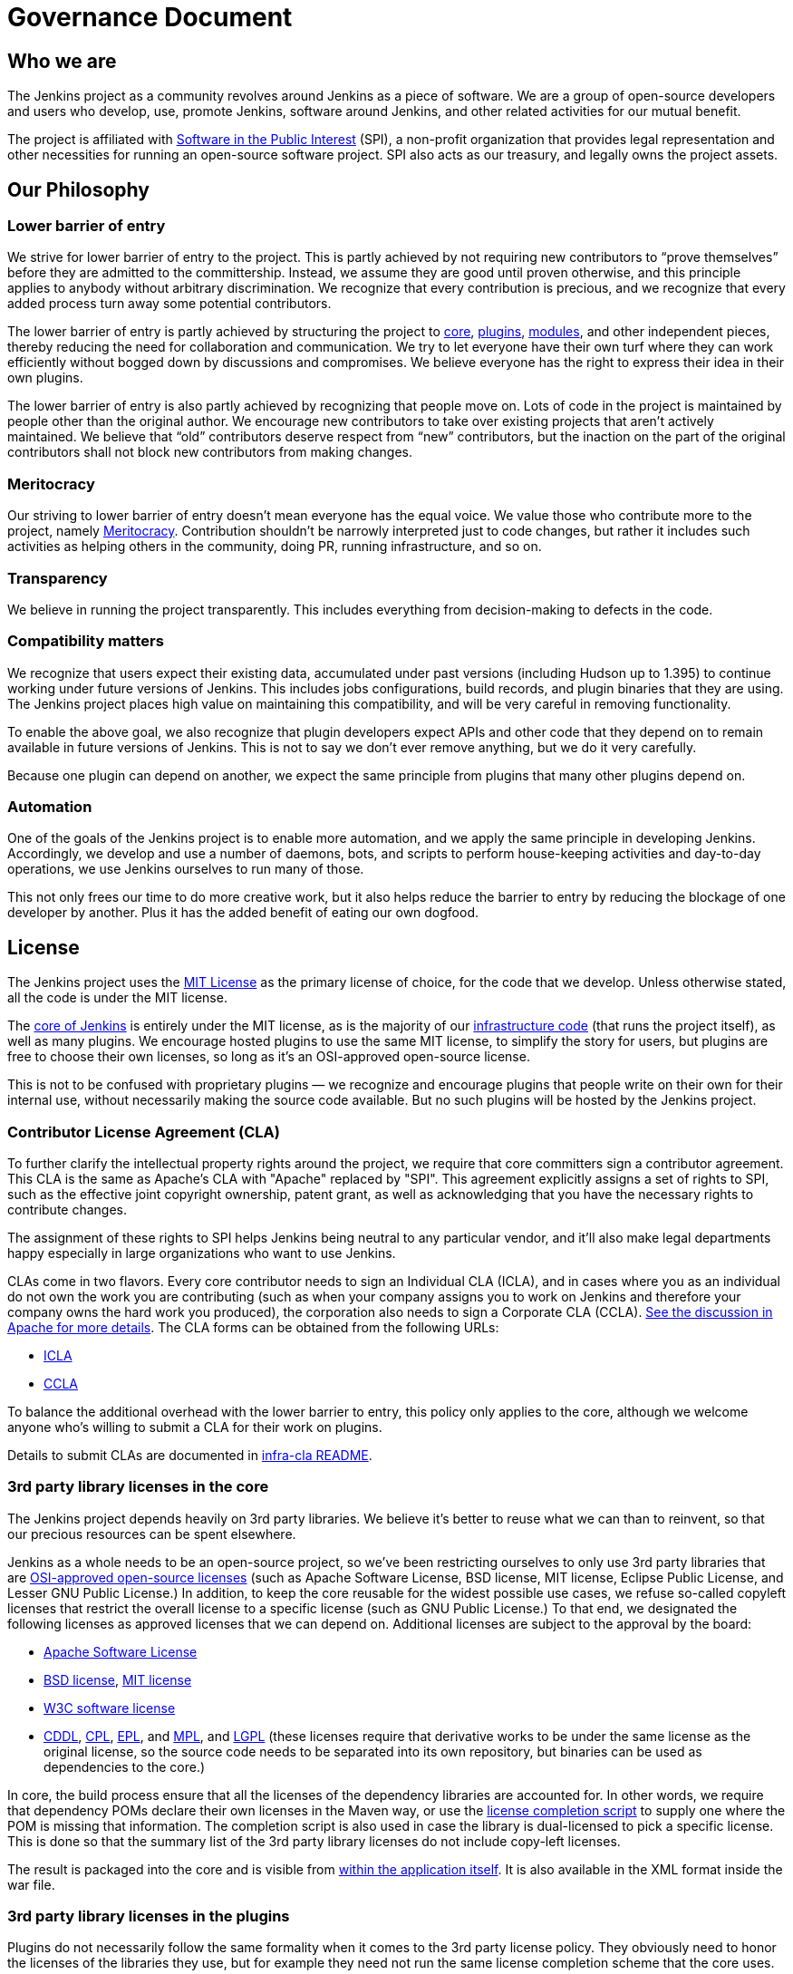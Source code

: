 = Governance Document

== Who we are

The Jenkins project as a community revolves around Jenkins as a piece of software. We are a group of open-source developers and users who develop, use, promote Jenkins, software around Jenkins, and other related activities for our mutual benefit.

The project is affiliated with http://www.spi-inc.org/[Software in the Public Interest] (SPI), a non-profit organization that provides legal representation and other necessities for running an open-source software project. SPI also acts as our treasury, and legally owns the project assets.

== Our Philosophy

=== Lower barrier of entry

We strive for lower barrier of entry to the project. This is partly achieved by not requiring new contributors to “prove themselves” before they are admitted to the committership. Instead, we assume they are good until proven otherwise, and this principle applies to anybody without arbitrary discrimination. We recognize that every contribution is precious, and we recognize that every added process turn away some potential contributors.

The lower barrier of entry is partly achieved by structuring the project to https://wiki.jenkins-ci.org/display/JENKINS/Governance+Document#GovernanceDocument-core[core], https://wiki.jenkins-ci.org/display/JENKINS/Governance+Document#GovernanceDocument-plugins[plugins], https://wiki.jenkins-ci.org/display/JENKINS/Governance+Document#GovernanceDocument-modules[modules], and other independent pieces, thereby reducing the need for collaboration and communication. We try to let everyone have their own turf where they can work efficiently without bogged down by discussions and compromises. We believe everyone has the right to express their idea in their own plugins.

The lower barrier of entry is also partly achieved by recognizing that people move on. Lots of code in the project is maintained by people other than the original author. We encourage new contributors to take over existing projects that aren’t actively maintained. We believe that “old” contributors deserve respect from “new” contributors, but the inaction on the part of the original contributors shall not block new contributors from making changes.

=== Meritocracy

Our striving to lower barrier of entry doesn’t mean everyone has the equal voice. We value those who contribute more to the project, namely https://en.wikipedia.org/wiki/Meritocracy[Meritocracy]. Contribution shouldn’t be narrowly interpreted just to code changes, but rather it includes such activities as helping others in the community, doing PR, running infrastructure, and so on.

=== Transparency

We believe in running the project transparently. This includes everything from decision-making to defects in the code.

=== Compatibility matters

We recognize that users expect their existing data, accumulated under past versions (including Hudson up to 1.395) to continue working under future versions of Jenkins. This includes jobs configurations, build records, and plugin binaries that they are using. The Jenkins project places high value on maintaining this compatibility, and will be very careful in removing functionality.

To enable the above goal, we also recognize that plugin developers expect APIs and other code that they depend on to remain available in future versions of Jenkins. This is not to say we don’t ever remove anything, but we do it very carefully.

Because one plugin can depend on another, we expect the same principle from plugins that many other plugins depend on.

=== Automation

One of the goals of the Jenkins project is to enable more automation, and we apply the same principle in developing Jenkins. Accordingly, we develop and use a number of daemons, bots, and scripts to perform house-keeping activities and day-to-day operations, we use Jenkins ourselves to run many of those.

This not only frees our time to do more creative work, but it also helps reduce the barrier to entry by reducing the blockage of one developer by another. Plus it has the added benefit of eating our own dogfood.

== License

The Jenkins project uses the http://opensource.org/licenses/MIT[MIT License] as the primary license of choice, for the code that we develop. Unless otherwise stated, all the code is under the MIT license.

The https://github.com/jenkinsci/jenkins[core of Jenkins] is entirely under the MIT license, as is the majority of our https://github.com/jenkins-infra[infrastructure code] (that runs the project itself), as well as many plugins. We encourage hosted plugins to use the same MIT license, to simplify the story for users, but plugins are free to choose their own licenses, so long as it’s an OSI-approved open-source license.

This is not to be confused with proprietary plugins — we recognize and encourage plugins that people write on their own for their internal use, without necessarily making the source code available. But no such plugins will be hosted by the Jenkins project.


=== Contributor License Agreement (CLA)

To further clarify the intellectual property rights around the project, we require that core committers sign a contributor agreement. This CLA is the same as Apache's CLA with "Apache" replaced by "SPI". This agreement explicitly assigns a set of rights to SPI, such as the effective joint copyright ownership, patent grant, as well as acknowledging that you have the necessary rights to contribute changes.

The assignment of these rights to SPI helps Jenkins being neutral to any particular vendor, and it'll also make legal departments happy especially in large organizations who want to use Jenkins.

CLAs come in two flavors. Every core contributor needs to sign an Individual CLA (ICLA), and in cases where you as an individual do not own the work you are contributing (such as when your company assigns you to work on Jenkins and therefore your company owns the hard work you produced), the corporation also needs to sign a Corporate CLA (CCLA). https://www.apache.org/licenses/#clas[See the discussion in Apache for more details]. The CLA forms can be obtained from the following URLs:

- https://raw.github.com/jenkinsci/infra-cla/approved/icla.txt[ICLA]
- https://raw.github.com/jenkinsci/infra-cla/approved/ccla.txt[CCLA]

To balance the additional overhead with the lower barrier to entry, this policy only applies to the core, although we welcome anyone who's willing to submit a CLA for their work on plugins.

Details to submit CLAs are documented in https://github.com/jenkinsci/infra-cla/blob/master/README.md[infra-cla README].

=== 3rd party library licenses in the core

The Jenkins project depends heavily on 3rd party libraries. We believe it's better to reuse what we can than to reinvent, so that our precious resources can be spent elsewhere.

Jenkins as a whole needs to be an open-source project, so we've been restricting ourselves to only use 3rd party libraries that are http://www.opensource.org/[OSI-approved open-source licenses] (such as Apache Software License, BSD license, MIT license, Eclipse Public License, and Lesser GNU Public License.) In addition, to keep the core reusable for the widest possible use cases, we refuse so-called copyleft licenses that restrict the overall license to a specific license (such as GNU Public License.) To that end, we designated the following licenses as approved licenses that we can depend on. Additional licenses are subject to the approval by the board:

- http://www.apache.org/licenses/[Apache Software License]
- http://opensource.org/licenses/bsd-license.php[BSD license], http://opensource.org/licenses/mit-license.php[MIT license]
- http://opensource.org/licenses/W3C.php[W3C software license]
- http://opensource.org/licenses/cddl1.php[CDDL], http://opensource.org/licenses/cpl1.0.php[CPL], http://opensource.org/licenses/eclipse-1.0.php[EPL], and http://opensource.org/licenses/mozilla1.0.php[MPL], and http://opensource.org/licenses/lgpl-license.php[LGPL] (these licenses require that derivative works to be under the same license as the original license, so the source code needs to be separated into its own repository, but binaries can be used as dependencies to the core.)

In core, the build process ensure that all the licenses of the dependency libraries are accounted for. In other words, we require that dependency POMs declare their own licenses in the Maven way, or use the https://github.com/jenkinsci/jenkins/blob/master/licenseCompleter.groovy[license completion script] to supply one where the POM is missing that information. The completion script is also used in case the library is dual-licensed to pick a specific license. This is done so that the summary list of the 3rd party library licenses do not include copy-left licenses.

The result is packaged into the core and is visible from https://ci.jenkins-ci.org/about[within the application itself]. It is also available in the XML format inside the war file.

=== 3rd party library licenses in the plugins

Plugins do not necessarily follow the same formality when it comes to the 3rd party license policy. They obviously need to honor the licenses of the libraries they use, but for example they need not run the same license completion scheme that the core uses.

We encourage plugins to follow the same 3rd party license policy as the core. You may vary from it at your own risk. For example, see https://www.gnu.org/licenses/gpl-faq.html#NFUseGPLPlugins[FSF's opinion about GPL plugins with a non-GPL core].

== Trademark

The name "Jenkins" is a registered trademark in the USA (https://trademarks.justia.com/854/47/jenkins-85447465.html[#4664929], held by SPI) in order to protect the project and users from confusing use of the term. To reduce the process overhead and uphold our open-source spirit, we adopt the Linux kernel policy on trademark usage.

You need to apply for a https://wiki.jenkins-ci.org/display/JENKINS/Trademark+Sublicense[sublicense] if you are using the term "Jenkins" as part of your own trademark or brand identifier for Jenkins-based software goods or services. It doesn’t matter if your trademark is unregistered, or if you do not plan to make any money using the mark.

Answering the following questions (which break out each of the key issues) may help you determine if you need a sublicense. If you are still in doubt, please contact the board and we will work with you to determine whether you need to apply for a sublicense.

If the answer to all three of the following questions is "yes," then you need to apply for a sublicense. If the answer to any of these questions is "no," then you do not need to apply for a sublicense.

. Is my mark a trademark (see how Linux Foundation define "trademark" in http://www.linuxfoundation.org/programs/legal/trademark/faq[FAQ])?
. Does my mark contain the following string of adjacent letters, in this order: "Jenkins"? These letters may or may not be capitalized, and in the case of foreign characters, phonetic translations also apply.
. Do I use my mark to identify software-related goods or services (see how that phrase is http://www.linuxfoundation.org/programs/legal/trademark/faq[defined] again in LF)?

A list of trademark usages approved by the project can be found on the https://wiki.jenkins-ci.org/display/JENKINS/Approved+Trademark+Usage[Approved Trademark Usage] page.

== Project roles/stakeholders

=== Governance board

The governance board consists of three people who act as public representatives of the project, when such representation is necessary, for example to interface external entities such as SPI.

The board also acts as the ultimate decision-making authority in case disputes cannot be resolved via the regular project community meeting. The decision-making ability of the board is more symbolic and honorific, and it “rules” like British queens rather than a dictatorship.

The https://wiki.jenkins-ci.org/display/JENKINS/Governance+Board[Governance Board] page provides further information, including a list of current board members, and how to contact the board.

The process by which the https://wiki.jenkins-ci.org/display/JENKINS/Governance+Board[Governance Board] is elected can be reviewed in the https://wiki.jenkins-ci.org/display/JENKINS/Board+Election+Process[Board Election Process]

=== Infrastructure admins

Infrastructure administrators have root access to the various servers and build slaves that run `jenkins-ci.org` and other sub-domains. They keep those servers up and running, installing new software, coordinating mirrors, handling keys and certificates, and making sure that we can keep churning out code.

Because of the sensitive nature of this work, infrastructure admins are by invitation only, and some of the activity happen behind closed doors. Infrastructure admins often appoint others to delegate some partial access to the system to complete some tasks.

A list of admins of some of the public infrastructure components can be found here: https://wiki.jenkins-ci.org/display/JENKINS/Infrastructure+Admins[Infrastructure Admins]

=== Core committers

Core committers are those who have push access to the https://github.com/jenkinsci/jenkins[main Jenkins repository] that produces `jenkins.war`. To become a core committer, one needs to sign the https://wiki.jenkins-ci.org/display/JENKINS/Governance+Document#GovernanceDocument-cla[contributor license agreement]. One is not required to have a proven history of contributions before being granted commit access, but that doesn’t mean other core committers will never revert your changes.

The list of CLA signers is be maintained here: https://github.com/jenkinsci/infra-cla[https://github.com/jenkinsci/infra-cla]

=== Plugin committers

Plugin committers are those who have push access to specific plugin repositories hosted under the jenkinsci GitHub organization. One is not required to have a proven history of contributions before being granted commit access. All you have to do is to ask. But that doesn’t mean other existing committers will never revert your changes.

=== Localization contributors

Localization contributors have push access to both the core and hosted plugins. They make localization/internationalization related changes to the code and resources, and they push those changes without seeking approval from the core/plugin committers.

=== Users

Users use Jenkins and its plugins. They contribute to the project by providing feedback, filing bug reports, prioritizing features and fixes for developers, helping other users, and making committers feel like their work is worth while.

=== Communication

The communication among people in the community is crucial to the oneness of the project. People in the Jenkins project communicates with each other in several different places.

=== Mailing lists

We encourage mailing lists as the primary means of developer & user discussion, because of their asynchrony and ability to search the archive. The project website lists the https://jenkins-ci.org/content/mailing-lists[active mailing lists and their purposes].

=== IRC

Jenkins project uses an https://jenkins-ci.org/content/chat[IRC channel] for real time interactive communications. This is also the place where active members bond with each other.

=== Twitter

https://twitter.com/jenkinsci[@jenkinsci] is the official Twitter account of the Jenkins project, run by the infrastructure admins.

== Infrastructure

=== Source code

The https://github.com/jenkinsci/[GitHub JenkinsCI organization] is where we host most of our code (see the https://wiki.jenkins-ci.org/display/JENKINS/GitHub+Repositories[list of repositories] for easier navigation.) Because we previously used Subversion as the primary source code repository, we also have the https://svn.jenkins-ci.org/[subversion repository] that contains all the original project history. Some plugins are still actively maintained inside the Subversion repository.

To aid classifying our 1000+ Git repositories, some naming conventions have been adopted:

- plugins are named " * -plugin"
- libraries are named "lib- * "
- backend infrastructure programs are named "backend- * "

To encourage migration of plugins from Subversion to Git, a daemon is used to mirror plugins individually to GitHub. See https://wiki.jenkins-ci.org/display/JENKINS/Moving+from+Subversion+%28svn%29+to+Github[this page] for more about how to migrate your plugin to GitHub.

=== User Accounts

The infrastructure admins run an LDAP server and a https://accounts.jenkins.io/[small frontend program] to let users create accounts on `jenkins-ci.org`. This account is used for all the software that we run ourselves.

=== Wiki

This wiki that you are reading is our primary collaboration mechanism for documentation. This uses the LDAP server described above for access.

=== Bug tracker

https://issues.jenkins-ci.org/[Our primary bug tracker] is maintained by the infra admins. This uses the LDAP server described above for access.

=== Jenkins on Jenkins

We https://ci.jenkins-ci.org/[run Jenkins for our own development] and to automate various infrastructure tasks. Because of the sensitive nature of setting up jobs, only the infra admins have full write access.

== Decision making

Jenkins project uses https://wiki.jenkins-ci.org/display/JENKINS/Governance+Meeting+Agenda[biweekly project meetings] as the primary forum of decision making for matters that need consensus. The meeting is open to anyone, and the http://meetings.jenkins-ci.org/jenkins/[minutes are public]. Agenda items can be added by anyone by simply updating the Wiki page with your name.

The board serves as the ultimate decision-making body in case the project meeting fails to reach a consensus on a particular topic.

== How we develop code

=== Core

The core refers to a set of code and libraries that result in the `jenkins.war` binary. The https://github.com/jenkinsci/jenkins[official core repository] is hosted on GitHub.

Long time committers push changes directly into this repository, although other core committers can still revert their changes and discuss them when they feel that is necessary. New committers can also do the same when they feel good about their changes, or if the changes are trivial.

Committers old and new who feel their changes need review use https://github.com/jenkinsci/jenkins/pulls[GitHub pull requests] as a way to solicit feedback. People without commit access also use pull requests to get their changes into the core. Core committers are expected to be attentive to pending pull requests, and try to act on them quickly.

Core committers generally use their own judgement to decide what to work on.

=== Releases

Every weekend a new release is built from the master branch and released, in various forms, including `jenkins.war` and native packages. This allows us to get new features and bug fixes into the hands of users relatively quickly.

=== LTS Releases

Every three months or so we pick a prior release as the new long-term support (LTS) release and then create the _‘stable’_ branch, from that release point. This branch gets important bug fixes backported from the master branch, and further patch releases are built roughly every two weeks until the next LTS baseline is chosen. See https://wiki.jenkins-ci.org/display/JENKINS/LTS+Release+Line[LTS Release Line] for more details.

=== Core Coding Convention

We roughly follow http://www.oracle.com/technetwork/java/codeconvtoc-136057.html[Sun coding convention] in the source code, and we use 4 space indentation and don’t use tabs. It's generally more practical and appreciated if you submit changes that don't change the code format too much as it eases the coding review job. Try submitting formatting changes and functional changes in separate commits.

With that said, we do not believe in rigorously enforcing coding convention, and we don’t want to turn down contributions because their code format doesn’t match what we use. So consider this informational.


=== Plugins

Plugins are developed autonomously by the people working on the plugin. Each gets its own repository, its own Jenkins-on-Jenkins job, its own bug tracker component, and maintain their own release schedules.

Some plugins are actively maintained by a small number of people and they may have their own local culture, such as different coding convention, additional commit policies. We do this so that people can feel ownership and attachment to their effort, and so that they won’t feel like they have to follow externally decided rules.

Since much of such local culture is implicit, it's often difficult to tell from outside the operating culture of a given plugin. The safe rule of thumb is to contact existing developers upfront before doing any commit (but if there's no timely response in a week so, you should feel free to commit.) Less actively maintained plugins tend not to have such local culture, so in those cases, if you feel lucky you can commit changes ahead and send a heads-up simultaneously, (and accept the possibility that the changes get reverted.)

Maintainer information should be listed in the info box of the plugin's wiki page. If you have trouble figuring out who to contact, the good fallback option is the developers' mailing list.

=== Plugin Wiki Page

Each plugin has its own Wiki page in https://wiki.jenkins-ci.org/[https://wiki.jenkins-ci.org/], such as https://wiki.jenkins-ci.org/display/JENKINS/Git+Plugin[this]. Plugin wiki pages should the macro that produces the stock header table, describing what the plugin does, along with the release history/changelog. Take a look at some plugin wiki pages as a guideline of what you should do.

These wiki pages are referenced from the update center built in to Jenkins, and they are the primary means through which users discover information about plugins.


=== Modules

Modules are libraries that are built separately from the core (much like plugins are), but are bundled into the WAR file as a JAR file in `WEB-INF/lib` and therefore it behaves as if it's a part of the core from the users' point of view. Modules can be thought of as something in between a library and a plugin. It has its own POM, a set of source code, and built separately, like a library, but it gets the same compile-time processing as plugins do.

This assists splitting a big hair ball (that is the core) into more manageable smaller pieces, and allow OEMs to add/remove functionalities separately.

=== Commit guidelines

See the https://wiki.jenkins-ci.org/display/JENKINS/Governance+Document#GovernanceDocument-pullrequest[pull request checklist] for guidelines on submitting code to Jenkins.

=== Copying code from elsewhere

When you have a license to do so, and when that license is compatible with the MIT license, you can copy the code from elsewhere into Jenkins.

The most typical case of this is that the original code is licensed under a certain subset of the open-source licenses, such as ASL, BSD, and MIT license. Copyleft licenses, even though they are open-sourced, cannot be copied, such as EPL and GPL.

The code to be copied must be clearly marked with the license it is under, and when copying, you need to maintain the copyright/license attribution in the header. Please also indicate the origin of the copy as a part of the commit message.

In particular, this means we can copy Oracle Hudson's source code under the MIT license, but not Eclipse Hudson's source code under EPL.

=== Locally patching dependencies

Sometimes, it is necessary to make bug fixes and changes in the libraries that we use. Where the library is significant to Jenkins and the impact is considerable to our users, we choose to maintain local patch sets to upstream libraries, just like Linux distributions maintain such patches for its packages.

We normally intend such local patches to be integrated into upstream, so we file tickets upstream and provide our diff. When this works, this allows us to go back to the pristine upstream release at some point in the future. Those patch sets are maintained in our git repositories as a parallel branch.

In some cases, the supposed "temporary" patch sets became more permanent for various reasons beyond our control, such as the ceased development in the upstream, but that's only because that's how it turned out, not because we intended it at the outset. With the distributed version control system, maintaining parallel patch release for Jenkins isn't as hard as it used to be.

== How to join the project

=== Bringing in new plugins/tools/libraries

If you develop a plugin, we encourage you to co-host that with the Jenkins project so that other people in the community can participate. See https://wiki.jenkins-ci.org/display/JENKINS/Hosting+Plugins[Hosting Plugins] for more details.

=== Making changes to existing plugins

If you are interested in just making a small number of changes without an intent to stay. It’s the easiest to send in pull requests through GitHub. See https://wiki.jenkins-ci.org/display/JENKINS/Governance+Document#GovernanceDocument-pullrequest[using pull requests] for more details. If your pull requests are not getting timely attention, please ping us via the developers' mailing list, so that we can resolve that.

If you’d like to be involved more seriously, in addition to the pull request, we encourage you to consider becoming a committer. Drop us a note in the IRC channel or the dev list, and we’ll set you up with commit access. Try to be courteous to existing developers by sending them heads-up and coordinating with them, but if they aren’t responding, don’t let that block your progress. The seniority of the developers are earned through on-going participation.

=== Helping and taking over dormant plugins

It is often the case that the original developer moves onto other things once the plugin becomes good enough for them (or if the original author changes the job and no longer has incentive to work on the technology.) So we encourage new developers or developers of different plugin to pitch in on other plugins’ pending pull requests or work on issues filed against them.

To that end, we also encourage people to pick up dormant plugins and consider them theirs. To do this, drop us a note at the dev list, and try to contact the previous maintainer to find out if they are still interested in driving the plugin.

Many less active plugins do not really have any obvious owner, and they are collaboratively maintained by people making small changes and releasing them whenever the need arises. If in doubt, ask on the dev list.

=== Making changes to core

If you are interested in just making small changes without an intent to stay, the same process applies as plugins, described above. However, because core changes affect larger number of people, we’d be grateful if you’d try to go extra distance on the notes described in https://wiki.jenkins-ci.org/display/JENKINS/Governance+Document#GovernanceDocument-pullrequest[using pull requests].

If you’d like to be involved more seriously, consider getting commit access. See the section about becoming a plugin developer for how to get this. In addition, we need to ask you to https://wiki.jenkins-ci.org/display/JENKINS/Governance+Document#GovernanceDocument-cla[sign the contributor license agreement] (CLA).

When making changes, use your common sense. For example, if you are thinking about making a big change, it is recommended that you discuss your changes with the developers upfront. Or if you see that the part you’d like to work on has been actively modified by others, give them a heads-up.

=== Contributing localizations

We are always looking for people who can help localize Jenkins to different languages. If you are interested in helping, drop us a note in the dev list to get commit access, and see https://wiki.jenkins-ci.org/display/JENKINS/Internationalization[Internationalization] for the details of how to make changes.

=== Using pull requests

As discussed above, Jenkins project uses pull requests as one of the main workflow to get the changes in. When you prepare your pull request, consider the following checklist as the best practice.

- See the https://help.github.com/send-pull-requests/[github online help] for how to create a pull request
- We encourage you to file a ticket in the https://issues.jenkins-ci.org/[issue tracker] to describe the bug that you are fixing or the feature you are implementing. This creates a permanent record on our system that allows future developers to understand how the code came into the current shape. This is not a requirement (especially for small changes), but we appreciate if you do that.
- Refer to the ticket in your commit message by using the notation `[JENKINS-1234]` where `JENKINS-1234` is the ticket ID. This allows our scripts to understand the history and generate changelogs without human help. If you use the notation `[FIXED JENKINS-1234]`, our bot will close the ticket automatically when the change is merged into the repository, and when the change is tested in our CI server. These notations create useful cross-references across systems, and are therefore highly recommended.
- We encourage you to have a test case for the code you added to avoid future regressions. See https://wiki.jenkins-ci.org/display/JENKINS/Unit+Test[Unit Test] for more details about how to write tests.
- Try to describe your changes so that other people understand what you did.
- Make sure you didn’t modify portions that aren’t related to your changes (most often caused by IDE auto-fixing import statements and other code formats.)

We do try to be attentive to inbound pull requests, but as you can see https://wiki.jenkins-ci.org/display/JENKINS/Pending+Pull+Requests[here], unfortunately we can fail to resolve some of them in a timely fashion. If you notice that your pull requests aren’t getting attended to within a week or two, please drop us a note at the dev list, and please consider becoming a committer and push the changes directly. See https://wiki.jenkins-ci.org/display/JENKINS/Pull+Request+to+Repositories[Pull Request to Repositories] for more.

== This document

This document is owned by the community and substantial changes are approved via the project meeting. Send your questions to the dev list, or add an item to the https://wiki.jenkins-ci.org/display/JENKINS/Governance+Meeting+Agenda[next meeting's agenda].

